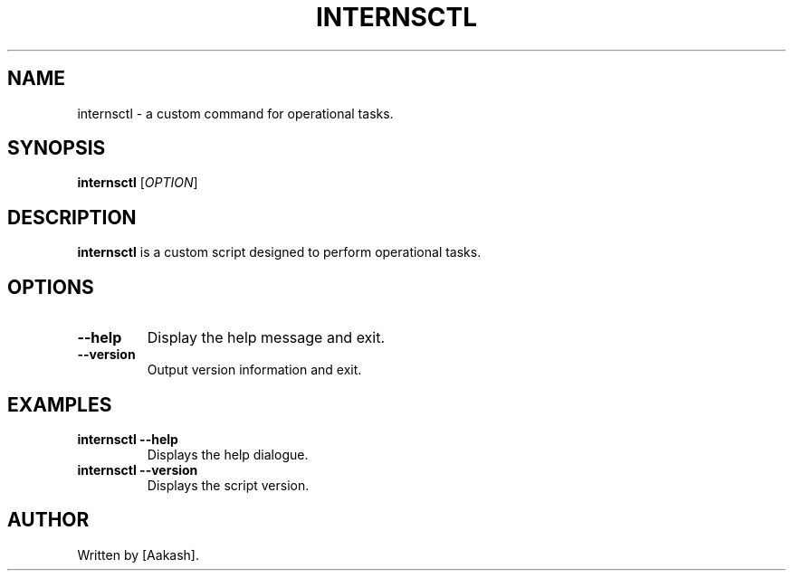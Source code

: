 .TH INTERNSCTL 1 "Your Date" "0.1.0" "Internsctl User Manuals"
.SH NAME
internsctl \- a custom command for operational tasks.
.SH SYNOPSIS
.B internsctl
[\fIOPTION\fR]
.SH DESCRIPTION
\fBinternsctl\fR is a custom script designed to perform operational tasks.
.SH OPTIONS
.TP
\fB\-\-help\fR
Display the help message and exit.

.TP
\fB\-\-version\fR
Output version information and exit.
.SH EXAMPLES
.TP
.B internsctl --help
Displays the help dialogue.

.TP
.B internsctl --version
Displays the script version.
.SH AUTHOR
Written by [Aakash].
